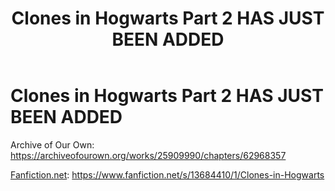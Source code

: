 #+TITLE: Clones in Hogwarts Part 2 HAS JUST BEEN ADDED

* Clones in Hogwarts Part 2 HAS JUST BEEN ADDED
:PROPERTIES:
:Author: ShortDrummer22
:Score: 2
:DateUnix: 1600309321.0
:DateShort: 2020-Sep-17
:FlairText: Self-Promotion
:END:
Archive of Our Own: [[https://archiveofourown.org/works/25909990/chapters/62968357]]

[[https://Fanfiction.net][Fanfiction.net]]: [[https://www.fanfiction.net/s/13684410/1/Clones-in-Hogwarts]]

